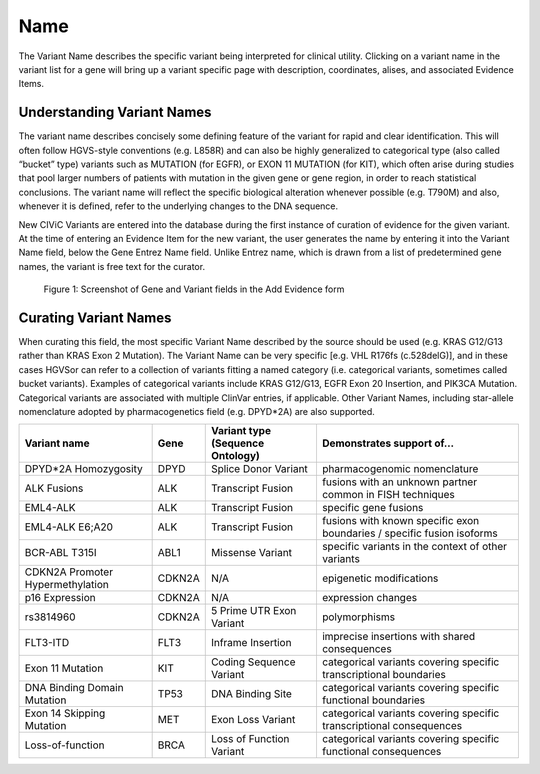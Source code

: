 .. _variant-name:

Name
====
The Variant Name describes the specific variant being interpreted for clinical utility. Clicking on a variant name in the variant list for a gene will bring up a variant specific page with description, coordinates, alises, and associated Evidence Items. 

Understanding Variant Names
---------------------------
The variant name describes concisely some defining feature of the variant for rapid and clear identification. This will often follow HGVS-style conventions (e.g. L858R) and can also be highly generalized to categorical type (also called “bucket” type) variants such as MUTATION (for EGFR), or EXON 11 MUTATION (for KIT), which often arise during studies that pool larger numbers of patients with mutation in the given gene or gene region, in order to reach statistical conclusions. The variant name will reflect the specific biological alteration whenever possible (e.g. T790M) and also, whenever it is defined, refer to the underlying changes to the DNA sequence.

New CIViC Variants are entered into the database during the first instance of curation of evidence for the given variant. At the time of entering an Evidence Item for the new variant, the user generates the name by entering it into the Variant Name field, below the Gene Entrez Name field. Unlike Entrez name, which is drawn from a list of predetermined gene names, the variant is free text for the curator.

.. figure:: /images/figures/CIViC_screenshot-add-evidence-top.png
   :alt: Screenshot of Gene and Variant fields in the Add Evidence form

   Figure 1: Screenshot of Gene and Variant fields in the Add Evidence form
   
Curating Variant Names
----------------------
When curating this field, the most specific Variant Name described by the source should be used (e.g. KRAS G12/G13 rather than KRAS Exon 2 Mutation). The Variant Name can be very specific [e.g. VHL R176fs (c.528delG)], and in these cases HGVSor can refer to a collection of variants fitting a named category (i.e. categorical variants, sometimes called bucket variants). Examples of categorical variants include KRAS G12/G13, EGFR Exon 20 Insertion, and PIK3CA Mutation. Categorical variants are associated with multiple ClinVar entries, if applicable. Other Variant Names, including star-allele nomenclature adopted by pharmacogenetics field (e.g. DPYD*2A) are also supported.

================================ ====== ================================ ======================================================================
Variant name                     Gene   Variant type (Sequence Ontology) Demonstrates support of…
================================ ====== ================================ ======================================================================
DPYD*2A Homozygosity             DPYD   Splice Donor Variant             pharmacogenomic nomenclature
ALK Fusions                      ALK    Transcript Fusion                fusions with an unknown partner common in FISH techniques
EML4-ALK                         ALK    Transcript Fusion                specific gene fusions
EML4-ALK E6;A20                  ALK    Transcript Fusion                fusions with known specific exon boundaries / specific fusion isoforms
BCR-ABL T315I                    ABL1   Missense Variant                 specific variants in the context of other variants
CDKN2A Promoter Hypermethylation CDKN2A N/A                              epigenetic modifications
p16 Expression                   CDKN2A N/A                              expression changes
rs3814960                        CDKN2A 5 Prime UTR Exon Variant         polymorphisms
FLT3-ITD                         FLT3   Inframe Insertion                imprecise insertions with shared consequences
Exon 11 Mutation                 KIT    Coding Sequence Variant          categorical variants covering specific transcriptional boundaries
DNA Binding Domain Mutation      TP53   DNA Binding Site                 categorical variants covering specific functional boundaries
Exon 14 Skipping Mutation        MET    Exon Loss Variant                categorical variants covering specific transcriptional consequences
Loss-of-function                 BRCA   Loss of Function Variant         categorical variants covering specific functional consequences
================================ ====== ================================ ======================================================================
